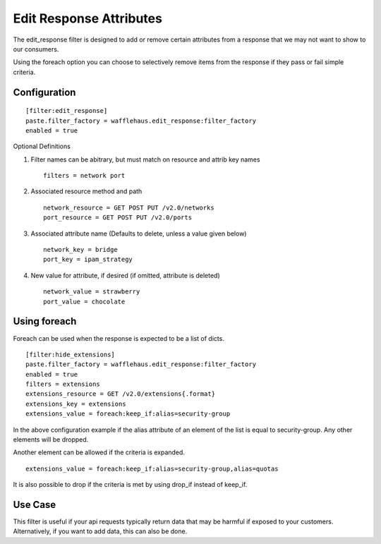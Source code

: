 ========================
Edit Response Attributes
========================

The edit_response filter is designed to add or remove certain attributes from a response
that we may not want to show to our consumers.

Using the foreach option you can choose to selectively remove items from the
response if they pass or fail simple criteria.

Configuration
~~~~~~~~~~~~~

::

    [filter:edit_response]
    paste.filter_factory = wafflehaus.edit_response:filter_factory
    enabled = true

Optional Definitions

#. Filter names can be abitrary, but must match on resource and attrib key names ::

    filters = network port

#. Associated resource method and path ::

    network_resource = GET POST PUT /v2.0/networks
    port_resource = GET POST PUT /v2.0/ports

#. Associated attribute name (Defaults to delete, unless a value given below) ::

    network_key = bridge
    port_key = ipam_strategy

#. New value for attribute, if desired (if omitted, attribute is deleted) ::

    network_value = strawberry
    port_value = chocolate

Using foreach
~~~~~~~~~~~~~

Foreach can be used when the response is expected to be a list of dicts.

::

    [filter:hide_extensions]
    paste.filter_factory = wafflehaus.edit_response:filter_factory
    enabled = true
    filters = extensions
    extensions_resource = GET /v2.0/extensions{.format}
    extensions_key = extensions
    extensions_value = foreach:keep_if:alias=security-group

In the above configuration example if the alias attribute of an element of the
list is equal to security-group. Any other elements will be dropped.

Another element can be allowed if the criteria is expanded.

::

    extensions_value = foreach:keep_if:alias=security-group,alias=quotas

It is also possible to drop if the criteria is met by using drop_if instead of
keep_if.

Use Case
~~~~~~~~

This filter is useful if your api requests typically return data that may be harmful
if exposed to your customers. Alternatively, if you want to add data, this can also
be done.

